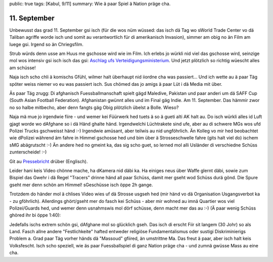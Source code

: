 public: true
tags: [Kabul, 9/11]
summary: Wie ä paar Spiel ä Nation präge cha.

11. September
=============

Unbewusst das grad 11. September gsi isch (für die wos nüm wüssed: das isch dä
Tag wo sWorld Trade Center vo dä Taliban agriffe worde isch und somit au
verantwortlich für di amerikanisch Invasion), simmer am obig no än Film am
luege gsi. Irgend so än Chriegsfilm.

Strub würds denn usse am Huus me gschosse wird wie im Film. Ich erlebs jo
würkli nid viel das gschosse wird, seinzige mol wos intensiv gsi isch isch das
gsi: `Aschlag ufs Verteidigungsministerium
<http://jedidjah.ch/leben/2013/5/28/aschlag/>`_. Und jetzt plötzlich so richtig
wüescht alles am schüsse!

Naja isch scho chli ä komischs Gfühl, wilmer halt überhaupt nid iiordne cha was
passiert... Und ich wette au ä paar Täg spöter weiss niemer vo eu was passiert
isch. Sus chömed das jo amigs ä paar Lüt i dä Media mit über.

Äs paar Täg zrugg: Di afghanisch Fuessballmanschaft spielt gägd Maledive,
Pakistan und paar anderi um dä SAFF Cup (South Asian Football Federation).
Afghanistan gwünnt alles und im Final gäg Indie. Am 11. September. Das hämmir
zwor no so halbe mitbecho, aber denn fangts gäg Obig plötzlich übelst a Bolle.
Wieso?

Naja mä mue jo irgendwie fiire - und wemer kei Füürwerk hed tuets ä so ä gueti
alti AK halt au. Do isch würkli alles id Luft gjagt worde wo dAfghane so i dä
Händ ghalte händ. Irgendwelchi Lüchtrakete sind ufe, aber au di schwere MGs wos
ufd Polizei Trucks gschweisst händ :-) Irgendwie amüsant, aber teilwis au nid
ungföhrlich. Än Kolleg vo mir hed beobachtet wie dPolizei während äm fahre in
Himmel gschosse hed und bim über ä Strosseschwelle fahre (gits halt viel do)
ischem sMG abägrutscht :-) Än andere hed no gmeint ka, das sig scho guet, so
lerned mol alli Usländer di verschiedne Schüss zunterscheide! :-)

Git au `Pressebricht
<http://sports.ndtv.com/football/features/213946-saff-cup-shower-of-jubilant-bullets-mark-afghanistans-win-vs-india>`_
drüber (Englisch).

Leider hani keis Video chönne mache, ha dKamera nid däbi ka. Ha einiges neus
über Waffe glernt däbi, sowie zum Bispiel das Gwehr i dä Regel "Tracers" drinne
händ all paar Schüss, damit mer gseht wod Schüss durä gönd. Die Spure gseht mer
denn schön am Himmel! sGeschüsse isch öppe 2h gange.

Trotzdem do händer mol ä chlises Video wies uf dä Strosse usgseh hed (mir händ
vo dä Organisation Usgangsverbot ka - zu gföhrlich). Allerdings ghört/gseht mer
do fasch kei Schüss - aber mir wohned au imnä Quartier wos viel Polizei/Guards
hed, und wemer denn usnahmswis mol dörf schüsse, denn macht mer das au :-) (Ä
paar wenig Schüss ghöred ihr bi öppe 1:40):

.. youtube:: TaAB-Y_pk-8

Jedefalls ischs extrem schön gsi, dAfghane mol so glücklich gseh. Das isch di
erscht Fiir sit langem (30 Johr) so als Land. Fasch allne andere
"Festlichkeite" hafted entweder religiöse Fundamentalismus oder sustigi
Diskriminierigs Problem a. Grad paar Täg vorher händs dä "Massoud" gfiired, än
umstrittne Ma. Das freut ä paar, aber isch halt keis Volksfescht. Isch scho
speziell, wie äs paar Fuessballspiel di ganz Nation präge cha - und zumnä
gwüsse Mass au eine cha.
